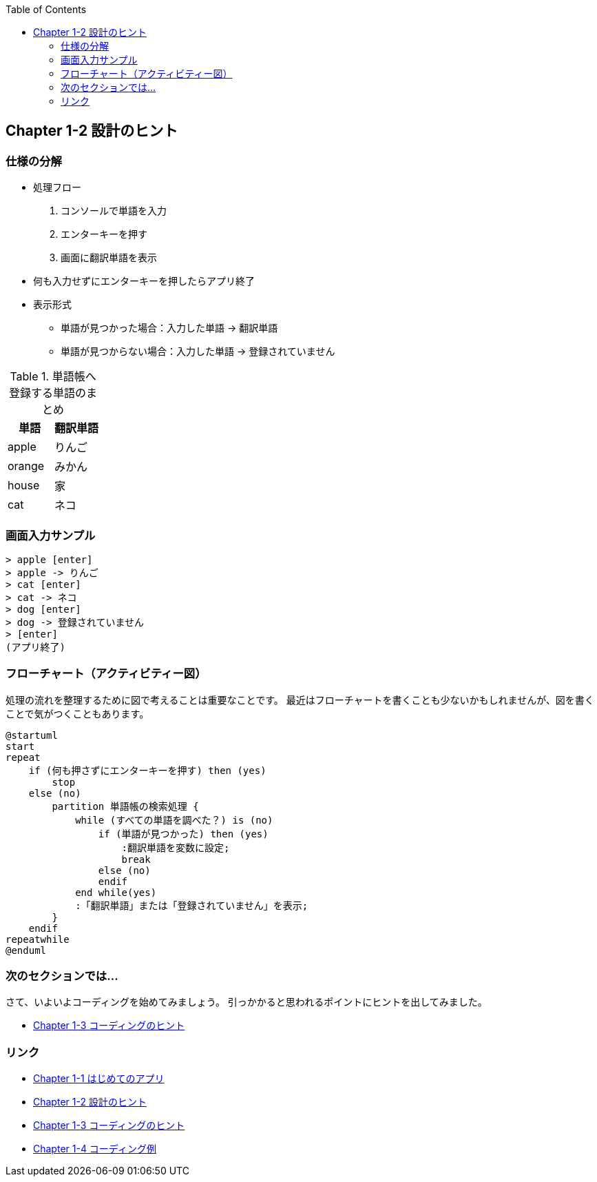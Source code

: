 :toc: left
:source-highlighter: coderay
:experimental:

== Chapter 1-2 設計のヒント

=== 仕様の分解

====
* 処理フロー
. コンソールで単語を入力
. エンターキーを押す
. 画面に翻訳単語を表示
* 何も入力せずにエンターキーを押したらアプリ終了
* 表示形式
** 単語が見つかった場合：入力した単語 -> 翻訳単語
** 単語が見つからない場合：入力した単語 -> 登録されていません
====

.単語帳へ登録する単語のまとめ
|===
|単語|翻訳単語

|apple
|りんご

|orange
|みかん

|house
|家

|cat
|ネコ
|===

=== 画面入力サンプル

[source,shell script]
----
> apple [enter]
> apple -> りんご
> cat [enter]
> cat -> ネコ
> dog [enter]
> dog -> 登録されていません
> [enter]
(アプリ終了)
----

=== フローチャート（アクティビティー図）

処理の流れを整理するために図で考えることは重要なことです。
最近はフローチャートを書くことも少ないかもしれませんが、図を書くことで気がつくこともあります。

[plantuml]
----
@startuml
start
repeat
    if (何も押さずにエンターキーを押す) then (yes)
        stop
    else (no)
        partition 単語帳の検索処理 {
            while (すべての単語を調べた？) is (no)
                if (単語が見つかった) then (yes)
                    :翻訳単語を変数に設定;
                    break
                else (no)
                endif
            end while(yes)
            :「翻訳単語」または「登録されていません」を表示;
        }
    endif
repeatwhile
@enduml
----

=== 次のセクションでは…

さて、いよいよコーディングを始めてみましょう。 引っかかると思われるポイントにヒントを出してみました。

* link:chapter1-3.html[Chapter 1-3 コーディングのヒント]

=== リンク

* link:chapter1-1.html[Chapter 1-1 はじめてのアプリ]
* link:chapter1-2.html[Chapter 1-2 設計のヒント]
* link:chapter1-3.html[Chapter 1-3 コーディングのヒント]
* link:chapter1-4.html[Chapter 1-4 コーディング例]

